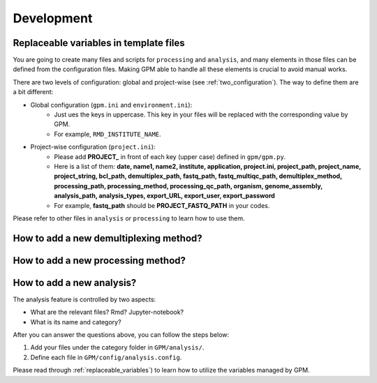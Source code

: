 Development
=====

.. _replaceable_variables:
Replaceable variables in template files
---------------------------------------

You are going to create many files and scripts for ``processing`` and ``analysis``, and many elements in those files can be defined from the configuration files. Making GPM able to handle all these elements is crucial to avoid manual works.

There are two levels of configuration: global and project-wise (see :ref:`two_configuration`). The way to define them are a bit different:

- Global configuration (``gpm.ini`` and ``environment.ini``):
    - Just ues the keys in uppercase. This key in your files will be replaced with the corresponding value by GPM.
    - For example, ``RMD_INSTITUTE_NAME``.

- Project-wise configuration (``project.ini``):
    - Please add **PROJECT_** in front of each key (upper case) defined in ``gpm/gpm.py``.
    - Here is a list of them: **date, name1, name2, institute, application, project.ini, project_path, project_name, project_string, bcl_path, demultiplex_path, fastq_path, fastq_multiqc_path, demultiplex_method, processing_path, processing_method, processing_qc_path, organism, genome_assembly, analysis_path, analysis_types, export_URL, export_user, export_password**
    - For example, **fastq_path** should be **PROJECT_FASTQ_PATH** in your codes.

Please refer to other files in ``analysis`` or ``processing`` to learn how to use them.

How to add a new demultiplexing method?
---------------------------------------

How to add a new processing method?
-----------------------------------


How to add a new analysis?
--------------------------

The analysis feature is controlled by two aspects:

- What are the relevant files? Rmd? Jupyter-notebook?
- What is its name and category?

After you can answer the questions above, you can follow the steps below:

1. Add your files under the category folder in ``GPM/analysis/``.
2. Define each file in ``GPM/config/analysis.config``.

Please read through :ref:`replaceable_variables`) to learn how to utilize the variables managed by GPM.                                                                                                  

